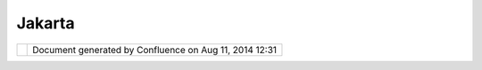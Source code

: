 Jakarta
#######

+-----------------------------------+-----------------------------------+-----------------------------------+
| uDig : Jakarta                    |
| This page last changed on May 25, |
| 2004 by Jive.                     |
| `Jakarta <http://jakarta.apache.o |
| rg>`__                            |
| Java development libraries        |
| (Log4J, Ant, Struts, etc).        |
+-----------------------------------+-----------------------------------+-----------------------------------+

+------------+----------------------------------------------------------+
| |image1|   | Document generated by Confluence on Aug 11, 2014 12:31   |
+------------+----------------------------------------------------------+

.. |image0| image:: images/border/spacer.gif
.. |image1| image:: images/border/spacer.gif
